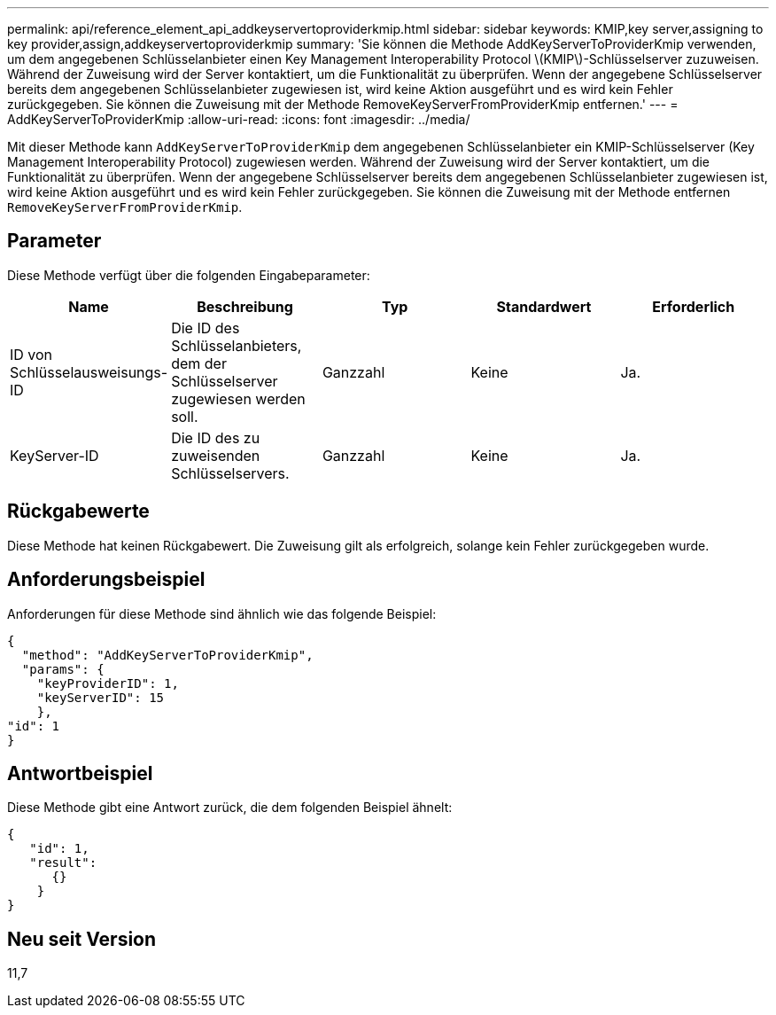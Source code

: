 ---
permalink: api/reference_element_api_addkeyservertoproviderkmip.html 
sidebar: sidebar 
keywords: KMIP,key server,assigning to key provider,assign,addkeyservertoproviderkmip 
summary: 'Sie können die Methode AddKeyServerToProviderKmip verwenden, um dem angegebenen Schlüsselanbieter einen Key Management Interoperability Protocol \(KMIP\)-Schlüsselserver zuzuweisen. Während der Zuweisung wird der Server kontaktiert, um die Funktionalität zu überprüfen. Wenn der angegebene Schlüsselserver bereits dem angegebenen Schlüsselanbieter zugewiesen ist, wird keine Aktion ausgeführt und es wird kein Fehler zurückgegeben. Sie können die Zuweisung mit der Methode RemoveKeyServerFromProviderKmip entfernen.' 
---
= AddKeyServerToProviderKmip
:allow-uri-read: 
:icons: font
:imagesdir: ../media/


[role="lead"]
Mit dieser Methode kann `AddKeyServerToProviderKmip` dem angegebenen Schlüsselanbieter ein KMIP-Schlüsselserver (Key Management Interoperability Protocol) zugewiesen werden. Während der Zuweisung wird der Server kontaktiert, um die Funktionalität zu überprüfen. Wenn der angegebene Schlüsselserver bereits dem angegebenen Schlüsselanbieter zugewiesen ist, wird keine Aktion ausgeführt und es wird kein Fehler zurückgegeben. Sie können die Zuweisung mit der Methode entfernen `RemoveKeyServerFromProviderKmip`.



== Parameter

Diese Methode verfügt über die folgenden Eingabeparameter:

|===
| Name | Beschreibung | Typ | Standardwert | Erforderlich 


 a| 
ID von Schlüsselausweisungs-ID
 a| 
Die ID des Schlüsselanbieters, dem der Schlüsselserver zugewiesen werden soll.
 a| 
Ganzzahl
 a| 
Keine
 a| 
Ja.



 a| 
KeyServer-ID
 a| 
Die ID des zu zuweisenden Schlüsselservers.
 a| 
Ganzzahl
 a| 
Keine
 a| 
Ja.

|===


== Rückgabewerte

Diese Methode hat keinen Rückgabewert. Die Zuweisung gilt als erfolgreich, solange kein Fehler zurückgegeben wurde.



== Anforderungsbeispiel

Anforderungen für diese Methode sind ähnlich wie das folgende Beispiel:

[listing]
----
{
  "method": "AddKeyServerToProviderKmip",
  "params": {
    "keyProviderID": 1,
    "keyServerID": 15
    },
"id": 1
}
----


== Antwortbeispiel

Diese Methode gibt eine Antwort zurück, die dem folgenden Beispiel ähnelt:

[listing]
----
{
   "id": 1,
   "result":
      {}
    }
}
----


== Neu seit Version

11,7
